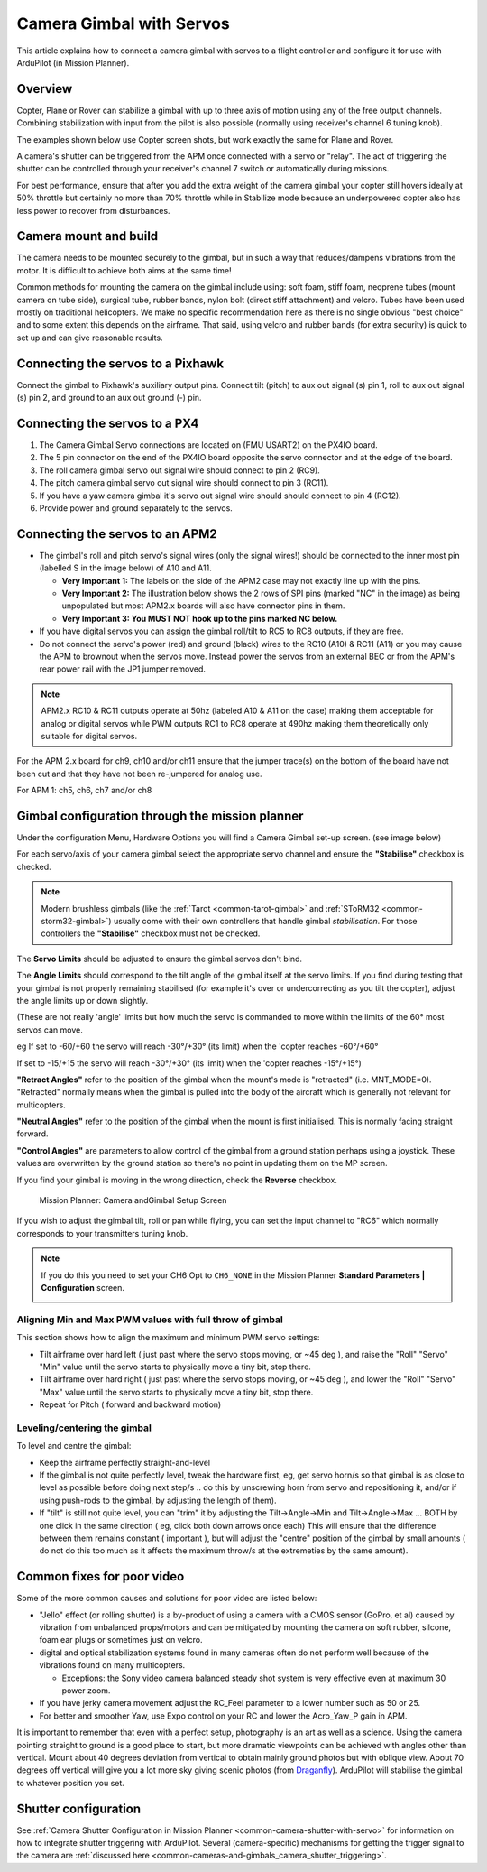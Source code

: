 .. _common-camera-gimbal:

=========================
Camera Gimbal with Servos
=========================

This article explains how to connect a camera gimbal with servos to a
flight controller and configure it for use with ArduPilot (in Mission
Planner).

Overview
========

Copter, Plane or Rover can stabilize a gimbal with up to three axis of
motion using any of the free output channels. Combining stabilization
with input from the pilot is also possible (normally using receiver's
channel 6 tuning knob).

The examples shown below use Copter screen shots, but work exactly the
same for Plane and Rover.

A camera's shutter can be triggered from the APM once connected with a
servo or "relay". The act of triggering the shutter can be controlled
through your receiver's channel 7 switch or automatically during
missions.

For best performance, ensure that after you add the extra weight of the
camera gimbal your copter still hovers ideally at 50% throttle but
certainly no more than 70% throttle while in Stabilize mode because an
underpowered copter also has less power to recover from disturbances.

Camera mount and build
======================

The camera needs to be mounted securely to the gimbal, but in such a way
that reduces/dampens vibrations from the motor. It is difficult to
achieve both aims at the same time!

Common methods for mounting the camera on the gimbal include using: soft
foam, stiff foam, neoprene tubes (mount camera on tube side), surgical
tube, rubber bands, nylon bolt (direct stiff attachment) and velcro.
Tubes have been used mostly on traditional helicopters. We make no
specific recommendation here as there is no single obvious "best choice"
and to some extent this depends on the airframe. That said, using velcro
and rubber bands (for extra security) is quick to set up and can give
reasonable results.

Connecting the servos to a Pixhawk
==================================

Connect the gimbal to Pixhawk's auxiliary output pins. Connect tilt
(pitch) to aux out signal (s) pin 1, roll to aux out signal (s) pin 2,
and ground to an aux out ground (-) pin.

.. image:: ../../../images/pixhawk_to_gimbal_connection.jpg
    :target: ../_images/pixhawk_to_gimbal_connection.jpg

Connecting the servos to a PX4
==============================

#. The Camera Gimbal Servo connections are located on (FMU USART2) on
   the PX4IO board.
#. The 5 pin connector on the end of the PX4IO board opposite the servo
   connector and at the edge of the board.
#. The roll camera gimbal  servo out signal wire should connect to pin 2
   (RC9).
#. The pitch camera gimbal  servo out signal wire should connect to pin
   3 (RC11).
#. If you have a yaw camera gimbal it's servo out signal wire should
   should connect to pin 4 (RC12).
#. Provide power and ground separately to the servos.

Connecting the servos to an APM2
================================

-  The gimbal's roll and pitch servo's signal wires (only the signal
   wires!) should be connected to the inner most pin (labelled S in the
   image below) of A10 and A11.

   -  **Very Important 1:** The labels on the side of the APM2 case may
      not exactly line up with the pins.
   -  **Very Important 2:** The illustration below shows the 2 rows of
      SPI pins (marked "NC" in the image) as being unpopulated but most
      APM2.x boards will also have connector pins in them.
   -  **Very Important 3: You MUST NOT hook up to the pins marked NC
      below.**

-  If you have digital servos you can assign the gimbal roll/tilt to RC5
   to RC8 outputs, if they are free.
-  Do not connect the servo's power (red) and ground (black) wires to
   the RC10 (A10) & RC11 (A11) or you may cause the APM to brownout when
   the servos move.  Instead power the servos from an external BEC or
   from the APM's rear power rail with the JP1 jumper removed.

.. image:: ../../../images/CAMERA_APM2b.jpg
    :target: ../_images/CAMERA_APM2b.jpg

.. note::

    APM2.x RC10 & RC11 outputs operate at 50hz (labeled A10 & A11
    on the case) making them acceptable for analog or digital servos while
    PWM outputs RC1 to RC8 operate at 490hz making them theoretically only
    suitable for digital servos.

For the APM 2.x board for ch9, ch10 and/or ch11 ensure that the jumper
trace(s) on the bottom of the board have not been cut and that they have
not been re-jumpered for analog use.

For APM 1: ch5, ch6, ch7 and/or ch8

Gimbal configuration through the mission planner
================================================

Under the configuration Menu, Hardware Options you will find a Camera
Gimbal set-up screen. (see image below)

For each servo/axis of your camera gimbal select the appropriate servo
channel and ensure the **"Stabilise"** checkbox is checked.

.. note::

   Modern brushless gimbals (like the :ref:`Tarot <common-tarot-gimbal>`
   and :ref:`SToRM32 <common-storm32-gimbal>`) usually come with their own
   controllers that handle gimbal *stabilisation*. For those controllers
   the **"Stabilise"** checkbox must not be checked. 

The **Servo Limits** should be adjusted to ensure the gimbal servos
don't bind.

The **Angle Limits** should correspond to the tilt angle of the gimbal
itself at the servo limits. If you find during testing that your gimbal
is not properly remaining stabilised (for example it's over or
undercorrecting as you tilt the copter), adjust the angle limits up or
down slightly.

(These are not really 'angle' limits but how much the servo is commanded
to move within the limits of the 60° most servos can move.

eg If set to -60/+60 the servo will reach -30°/+30° (its limit) when the
'copter reaches -60°/+60°

If set to -15/+15 the servo will reach -30°/+30° (its limit) when the
'copter reaches -15°/+15°)

**"Retract Angles"** refer to the position of the gimbal when the
mount's mode is "retracted" (i.e. MNT_MODE=0). "Retracted" normally
means when the gimbal is pulled into the body of the aircraft which is
generally not relevant for multicopters.

**"Neutral Angles"** refer to the position of the gimbal when the mount
is first initialised. This is normally facing straight forward.

**"Control Angles"** are parameters to allow control of the gimbal from
a ground station perhaps using a joystick. These values are overwritten
by the ground station so there's no point in updating them on the MP
screen.

If you find your gimbal is moving in the wrong direction, check the
**Reverse** checkbox.

.. figure:: ../../../images/MPCameraAndGimbalSetupScreen.jpg
   :target: ../_images/MPCameraAndGimbalSetupScreen.jpg

   Mission Planner: Camera andGimbal Setup Screen

If you wish to adjust the gimbal tilt, roll or pan while flying, you can
set the input channel to "RC6" which normally corresponds to your
transmitters tuning knob.

.. note::

   If you do this you need to set your CH6 Opt to ``CH6_NONE`` in the
   Mission Planner **Standard Parameters \| Configuration** screen.

   |MPCamSetupSetCH6|

Aligning Min and Max PWM values with full throw of gimbal
---------------------------------------------------------

This section shows how to align the maximum and minimum PWM servo
settings:

-  Tilt airframe over hard left ( just past where the servo stops
   moving, or ~45 deg ), and raise the "Roll" "Servo" "Min" value until
   the servo starts to physically move a tiny bit, stop there.
-  Tilt airframe over hard right ( just past where the servo stops
   moving, or ~45 deg ), and lower the "Roll" "Servo" "Max" value until
   the servo starts to physically move a tiny bit, stop there.

-  Repeat for Pitch ( forward and backward motion)

Leveling/centering the gimbal
-----------------------------

To level and centre the gimbal:

-  Keep the airframe perfectly straight-and-level
-  If the gimbal is not quite perfectly level, tweak the hardware first,
   eg, get servo horn/s so that gimbal is as close to level as possible
   before doing next step/s .. do this by unscrewing horn from servo and
   repositioning it, and/or if using push-rods to the gimbal, by
   adjusting the length of them).
-  If "tilt" is still not quite level, you can "trim" it by adjusting
   the Tilt->Angle->Min and Tilt->Angle->Max ... BOTH by one click in
   the same direction ( eg, click both down arrows once each) This will
   ensure that the difference between them remains constant ( important
   ), but will adjust the "centre" position of the gimbal by small
   amounts ( do not do this too much as it affects the maximum throw/s
   at the extremeties by the same amount).

Common fixes for poor video
===========================

Some of the more common causes and solutions for poor video are listed
below:

-  "Jello" effect (or rolling shutter) is a by-product of using a camera
   with a CMOS sensor (GoPro, et al) caused by vibration from unbalanced
   props/motors and can be mitigated by mounting the camera on soft
   rubber, silcone, foam ear plugs or sometimes just on velcro.
-  digital and optical stabilization systems found in many cameras often
   do not perform well because of the vibrations found on many
   multicopters.

   -  Exceptions: the Sony video camera balanced steady shot system is
      very effective even at maximum 30 power zoom.

-  If you have jerky camera movement adjust the RC_Feel parameter to a
   lower number such as 50 or 25.
-  For better and smoother Yaw, use Expo control on your RC and lower
   the Acro_Yaw_P gain in APM.

It is important to remember that even with a perfect setup, photography
is an art as well as a science. Using the camera pointing straight to
ground is a good place to start, but more dramatic viewpoints can be
achieved with angles other than vertical. Mount about 40 degrees
deviation from vertical to obtain mainly ground photos but with oblique
view. About 70 degrees off vertical will give you a lot more sky giving
scenic photos
(from `Draganfly <http://www.draganfly.com/news/2008/08/23/rc-aerial-photography-get-great-pictures-tutorial/>`__).
ArduPilot will stabilise the gimbal to whatever position you set.

Shutter configuration
=====================

See :ref:`Camera Shutter Configuration in Mission Planner <common-camera-shutter-with-servo>` for information on how to
integrate shutter triggering with ArduPilot. Several (camera-specific)
mechanisms for getting the trigger signal to the camera are :ref:`discussed here <common-cameras-and-gimbals_camera_shutter_triggering>`.

.. |MPCamSetupSetCH6| image:: ../../../images/MPCamSetupSetCH61.jpg
    :target: ../_images/MPCamSetupSetCH61.jpg